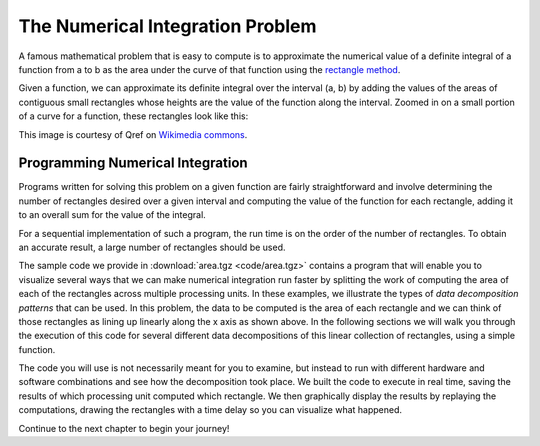 ======================================
The Numerical Integration Problem
======================================

A famous mathematical problem that is easy to compute is to approximate the numerical value of a definite integral of a function from a to b as the area under the curve of that function using the `rectangle method <http://en.wikipedia.org/wiki/Rectangle_method>`_.

Given a function, we can approximate its definite integral over the interval (a, b) by adding the values of the areas of contiguous small rectangles whose heights are the value of the function along the interval. Zoomed in on a small portion of a curve for a function, these rectangles look like this:

.. image:: images/MidRiemann2.png

This image is courtesy of Qref on `Wikimedia commons <http://commons.wikimedia.org/wiki/File:MidRiemann2.svg>`_.

Programming Numerical Integration
==================================

Programs written for solving this problem on a given function are fairly straightforward and involve determining the number of rectangles desired over a given interval and computing the value of the function for each rectangle, adding it to an overall sum for the value of the integral.

For a sequential implementation of such a program, the run time is on the order of the number of rectangles. To obtain an accurate result, a large number of rectangles should be used.

The sample code we provide in :download:`area.tgz <code/area.tgz>` contains a program that will enable you to visualize several ways that we can make numerical integration run faster by splitting the work of computing the area of each of the rectangles across multiple processing units.  In these examples, we illustrate the types of *data decomposition patterns* that can be used.  In this problem, the data to be computed is the area of each rectangle and we can think of those rectangles as lining up linearly along the x axis as shown above. In the following sections we will walk you through the execution of this code for several different data decompositions of this linear collection of rectangles, using a simple function.

The code you will use is not necessarily meant for you to examine, but instead to run with different hardware and software combinations and see how the decomposition took place.  We built the code to execute in real time, saving the results of which processing unit computed which rectangle. We then graphically display the results by replaying the computations, drawing the rectangles with a time delay so you can visualize what happened.

Continue to the next chapter to begin your journey!
